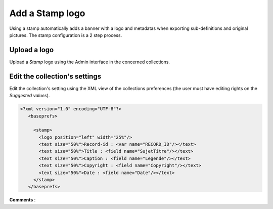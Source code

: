 Add a Stamp logo
================

Using a stamp automatically adds a banner with a logo and metadatas when
exporting sub-definitions and original pictures.
The stamp configuration is a 2 step process.

Upload a logo
-------------

Upload a *Stamp* logo using the Admin interface in the concerned collections.

Edit the collection's settings
------------------------------

Edit the collection's setting using the XML view of the collections preferences
(the user must have editing rights on the *Suggested values*).

.. code-block:: xml

  <?xml version="1.0" encoding="UTF-8"?>
     <baseprefs>

       <stamp>
         <logo position="left" width="25%"/>
         <text size="50%">Record-id : <var name="RECORD_ID"/></text>
         <text size="50%">Title : <field name="SujetTitre"/></text>
         <text size="50%">Caption : <field name="Legende"/></text>
         <text size="50%">Copyright : <field name="Copyright"/></text>
         <text size="50%">Date : <field name="Date"/></text>
       </stamp>
     </baseprefs>

**Comments** :

